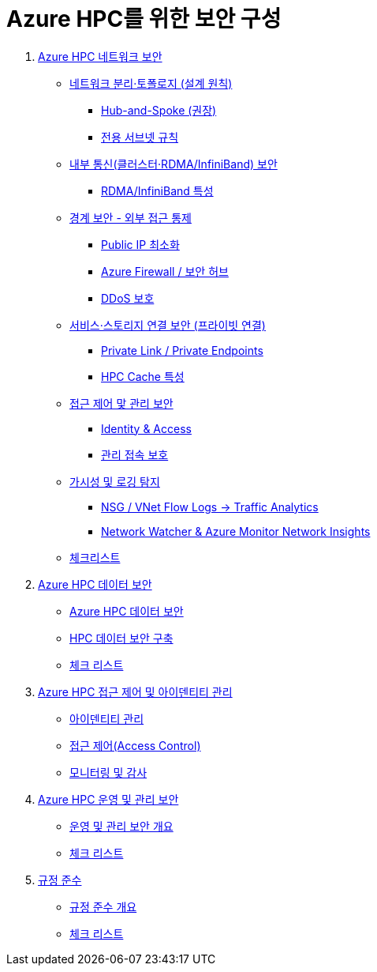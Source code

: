 = Azure HPC를 위한 보안 구성

1. link:./01_network_security.adoc[Azure HPC 네트워크 보안]
* link:./01_network_security.adoc#네트워크-분리토폴로지-설계-원칙[네트워크 분리·토폴로지 (설계 원칙)]
** link:./01_network_security.adoc#hub-and-spoke-권장[Hub-and-Spoke (권장)]
** link:./01_network_security.adoc#전용-서브넷-규칙[전용 서브넷 규칙]
* link:./02_security/01_network_security.adoc#내부-통신클러스터rdmainfiniband-보안[내부 통신(클러스터·RDMA/InfiniBand) 보안]
** link:./01_network_security.adoc#rdmainfiniband-특성[RDMA/InfiniBand 특성]
* link:./01_network_security.adoc#경계-보안-외부-접근-통제[경계 보안 - 외부 접근 통제]
** link:./01_network_security.adoc#public-ip-최소화[Public IP 최소화]
** link:./01_network_security.adoc#azure-firewall-보안-허브[Azure Firewall / 보안 허브]
** link:./01_network_security.adoc#ddos-보호[DDoS 보호]
* link:./01_network_security.adoc#서비스스토리지-연결-보안-프라이빗-연결[서비스·스토리지 연결 보안 (프라이빗 연결)]
** link:./01_network_security.adoc#private-link-private-endpoints[Private Link / Private Endpoints]
** link:./01_network_security.adoc#hpc-cache-특성[HPC Cache 특성]
* link:./01_network_security.adoc#접근-제어-맟-관리-보안[접근 제어 맟 관리 보안]
** link:./01_network_security.adoc#identity-access[Identity & Access]
** link:>/01_network_security.adoc#관리-접속-보호[관리 접속 보호]
* link:./01_network_security.adoc#가시성-및-로깅-탐지[가시성 및 로깅 탐지]
** link:./01_network_security.adoc#nsg-vnet-flow-logs-traffic-analytics[NSG / VNet Flow Logs → Traffic Analytics]
** link:>/01_network_security.adoc#network-watcher-azure-monitor-network-insights[Network Watcher & Azure Monitor Network Insights]
* link:./01_network_security.adoc#체크리스트[체크리스트]

2. link:./02_data_security.adoc[Azure HPC 데이터 보안]
* link:./02_data_security.adoc#azure-hpc-데이터-보안[Azure HPC 데이터 보안]
* link:./02_data_security.adoc#hpc-데이터-보안-구축[HPC 데이터 보안 구축]
* link:./02_data_security.adoc#체크-리스트[체크 리스트]

3. link:./03_access_control_id_management.adoc[Azure HPC 접근 제어 및 아이덴티티 관리]
* link:./03_access_control_id_management.adoc#아이덴티티-관리[아이덴티티 관리]
* link:./03_access_control_id_management.adoc#접근-제어access-control[접근 제어(Access Control)]
* link:./03_access_control_id_management.adoc#모니터링-및-감사[모니터링 및 감사]


4. link:./04_operation_administration_security.adoc[Azure HPC 운영 및 관리 보안]
* link:./04_operation_administration_security.adoc#운영-및-관리-보안-개요[운영 및 관리 보안 개요]
* link:./04_operation_administration_security.adoc#체크-리스트[체크 리스트]

5. link:./05_compliance.adoc[규정 준수]
* link:./05_compliance.adoc#규정-준수-개요[규정 준수 개요]
* link:./05_compliance.adoc#체크-리스트[체크 리스트]
